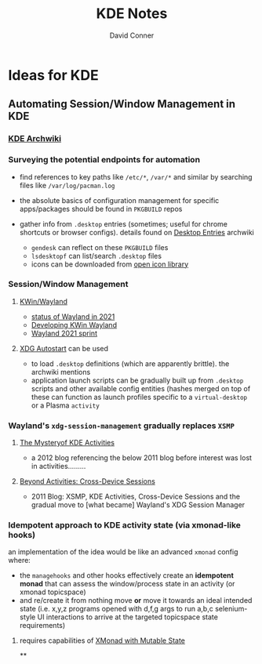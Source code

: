 #+TITLE: KDE Notes
#+AUTHOR: David Conner
#+DESCRIPTION:
#+PROPERTY:
#+STARTUP: content
#+OPTIONS: toc:nil

* Ideas for KDE

** Automating Session/Window Management in KDE

***   [[https://wiki.archlinux.org/index.php/KDE][KDE Archwiki]]

*** Surveying the potential endpoints for automation

- find references to key paths like =/etc/*=, =/var/*= and similar by
  searching files like =/var/log/pacman.log=
- the absolute basics of configuration management for specific
  apps/packages should be found in =PKGBUILD= repos
- gather info from =.desktop= entries (sometimes; useful for chrome
  shortcuts or browser configs). details found on
  [[https://wiki.archlinux.org/index.php/Desktop_entries][Desktop Entries]] archwiki

  - =gendesk= can reflect on these =PKGBUILD= files
  - =lsdesktopf= can list/search =.desktop= files
  - icons can be downloaded from
    [[http://openiconlibrary.sourceforge.net/][open icon library]]

*** Session/Window Management


**** [[https://community.kde.org/KWin/Wayland#Start_a_Plasma_session_on_Wayland][KWin/Wayland]]
+ [[https://shibumi.dev/posts/wayland-in-2021/][status of Wayland in 2021]]
+ [[https://www.proli.net/2020/04/03/developing-kwin-wayland/][Developing KWin Wayland]]
+ [[https://community.kde.org/Sprints/Wayland/2021Virtual][Wayland 2021 sprint]]

**** [[https://wiki.archlinux.org/index.php/XDG_Autostart][XDG Autostart]] can be used
+ to load =.desktop= definitions (which are apparently brittle). the archwiki
  mentions
+ application launch scripts can be gradually built up from =.desktop= scripts
  and other available config entities (hashes merged on top of these can
  function as launch profiles specific to a =virtual-desktop= or a Plasma
  =activity=

*** Wayland's =xdg-session-management= gradually replaces =XSMP=

****  [[https://www.datamation.com/open-source/the-mystery-of-kde-activities/][The Mysteryof KDE Activities]]
+ a 2012 blog referencing the below 2011 blog before interest was lost in
  activities.........
**** [[https://chani.wordpress.com/2011/08/01/beyond-activities-cross-device-sessions/#more-706][Beyond Activities: Cross-Device Sessions]]
+ 2011 Blog: XSMP, KDE Activities, Cross-Device Sessions and the gradual move to
  [what became] Wayland's XDG Session Manager

*** Idempotent approach to KDE activity state (via xmonad-like hooks)

an implementation of the idea would be like an advanced =xmonad= config
where:

- the =managehooks= and other hooks effectively create an *idempotent
  monad* that can assess the window/process state in an activity (or
  xmonad topicspace)
- and re/create it from nothing move *or* move it towards an ideal
  intended state (i.e. x,y,z programs opened with d,f,g args to run
  a,b,c selenium-style UI interactions to arrive at the targeted
  topicspace state requirements)

**** requires capabilities of [[https://wiki.haskell.org/Xmonad/Mutable_state_in_contrib_modules_or_xmonad.hs][XMonad with Mutable State]]

**
